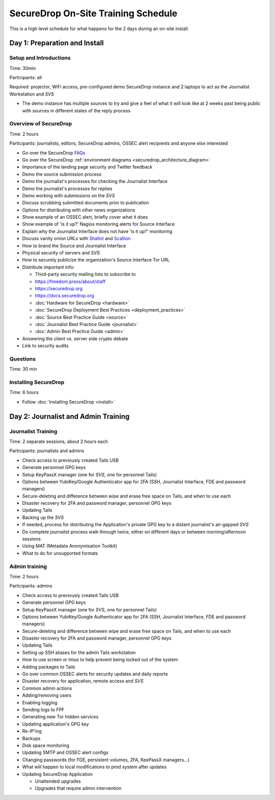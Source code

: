 SecureDrop On-Site Training Schedule
====================================

This is a high level schedule for what happens for the 2 days during an
on-site install.

Day 1: Preparation and Install
------------------------------

Setup and Introductions
~~~~~~~~~~~~~~~~~~~~~~~

Time: 30min

Participants: all

Required: projector, WiFi access, pre-configured demo SecureDrop
instance and 2 laptops to act as the Journalist Workstation and *SVS*

-  The demo instance has multiple sources to try and give a feel of what
   it will look like at 2 weeks past being public with sources in
   different states of the reply process

Overview of SecureDrop
~~~~~~~~~~~~~~~~~~~~~~

Time: 2 hours

Participants: journalists, editors, SecureDrop admins, OSSEC alert
recipients and anyone else interested

-  Go over the SecureDrop `FAQs <https://securedrop.org/faq>`__
-  Go over the SecureDrop :ref:`environment diagrams <securedrop_architecture_diagram>`
-  Importance of the landing page security and Twitter feedback
-  Demo the source submission process
-  Demo the journalist's processes for checking the Journalist Interface
-  Demo the journalist's processes for replies
-  Demo working with submissions on the *SVS*
-  Discuss scrubbing submitted documents prior to publication
-  Options for distributing with other news organizations
-  Show example of an OSSEC alert, briefly cover what it does
-  Show example of 'is it up?' Nagios monitoring alerts for Source
   Interface
-  Explain why the Journalist Interface does not have 'is it up?'
   monitoring
-  Discuss vanity onion URLs with
   `Shallot <https://github.com/katmagic/Shallot>`__ and
   `Scallion <https://github.com/lachesis/scallion>`__
-  How to brand the Source and Journalist Interface
-  Physical security of servers and *SVS*
-  How to securely publicize the organization's Source Interface Tor URL
-  Distribute important info:

   -  Third-party security mailing lists to subscribe to
   -  https://freedom.press/about/staff
   -  https://securedrop.org
   -  https://docs.securedrop.org
   -  :doc:`Hardware for SecureDrop <hardware>`
   -  :doc:`SecureDrop Deployment Best Practices <deployment_practices>`
   -  :doc:`Source Best Practice Guide <source>`
   -  :doc:`Journalist Best Practice Guide <journalist>`
   -  :doc:`Admin Best Practice Guide <admin>`
-  Answering the client vs. server side crypto debate
-  Link to security audits

Questions
~~~~~~~~~

Time: 30 min

Installing SecureDrop
~~~~~~~~~~~~~~~~~~~~~

Time: 6 hours

-  Follow :doc:`Installing SecureDrop <install>`

Day 2: Journalist and Admin Training
------------------------------------

Journalist Training
~~~~~~~~~~~~~~~~~~~

Time: 2 separate sessions, about 2 hours each

Participants: journalists and admins

-  Check access to previously created Tails USB
-  Generate personnel GPG keys
-  Setup KeyPassX manager (one for *SVS*, one for personnel Tails)
-  Options between YubiKey/Google Authenticator app for 2FA (SSH,
   Journalist Interface, FDE and password managers)
-  Secure-deleting and difference between wipe and erase free space on
   Tails, and when to use each
-  Disaster recovery for 2FA and password manager, personnel GPG keys
-  Updating Tails
-  Backing up the *SVS*
-  If needed, process for distributing the Application's private GPG key
   to a distant journalist's air-gapped *SVS*
-  Do complete journalist process walk through twice, either on
   different days or between morning/afternoon sessions
-  Using MAT (Metadata Anonymisation Toolkit)
-  What to do for unsupported formats

Admin training
~~~~~~~~~~~~~~

Time: 2 hours

Participants: admins

-  Check access to previously created Tails USB
-  Generate personnel GPG keys
-  Setup KeyPassX manager (one for *SVS*, one for personnel Tails)
-  Options between YubiKey/Google Authenticator app for 2FA (SSH,
   Journalist Interface, FDE and password managers)
-  Secure-deleting and difference between wipe and erase free space on
   Tails, and when to use each
-  Disaster recovery for 2FA and password manager, personnel GPG keys
-  Updating Tails
-  Setting up SSH aliases for the admin Tails workstation
-  How to use screen or tmux to help prevent being locked out of the
   system
-  Adding packages to Tails
-  Go over common OSSEC alerts for security updates and daily reports
-  Disaster recovery for application, remote access and *SVS*
-  Common admin actions
-  Adding/removing users
-  Enabling logging
-  Sending logs to FPF
-  Generating new Tor hidden services
-  Updating application's GPG key
-  Re-IP'ing
-  Backups
-  Disk space monitoring
-  Updating SMTP and OSSEC alert configs
-  Changing passwords (for FDE, persistent volumes, 2FA, KeePassX
   managers...)
-  What will happen to local modifications to prod system after updates
-  Updating SecureDrop Application

   -  Unattended upgrades
   -  Upgrades that require admin intervention

